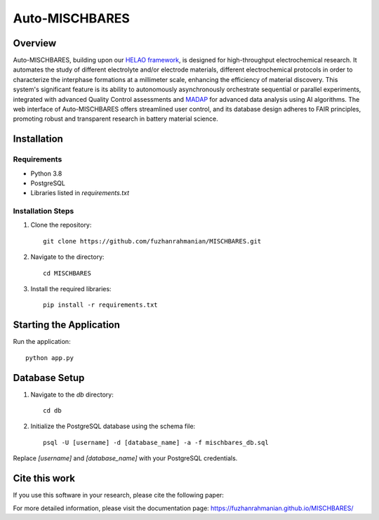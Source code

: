 ===============
Auto-MISCHBARES
===============

.. image:: logo/mischbares_logo.png
    :align: center
    :width: 300px

Overview
--------

Auto-MISCHBARES, building upon our `HELAO framework <https://github.com/helgestein/helao-pub>`_,  is designed for high-throughput electrochemical research. It automates the study of different electrolyte and/or electrode materials, different electrochemical protocols in order to characterize the interphase formations at a millimeter scale, enhancing the efficiency of material discovery. This system's significant feature is its ability to autonomously asynchronously orchestrate sequential or parallel experiments, integrated with advanced Quality Control assessments and `MADAP <https://github.com/fuzhanrahmanian/MADAP>`_ for advanced data analysis using AI algorithms. The web interface of Auto-MISCHBARES offers streamlined user control, and its database design adheres to FAIR principles, promoting robust and transparent research in battery material science.



Installation
------------

Requirements
~~~~~~~~~~~~

- Python 3.8
- PostgreSQL
- Libraries listed in `requirements.txt`

Installation Steps
~~~~~~~~~~~~~~~~~~

1. Clone the repository::

     git clone https://github.com/fuzhanrahmanian/MISCHBARES.git

2. Navigate to the directory::

     cd MISCHBARES

3. Install the required libraries::

     pip install -r requirements.txt

Starting the Application
------------------------

Run the application::

    python app.py

Database Setup
--------------

1. Navigate to the `db` directory::

     cd db

2. Initialize the PostgreSQL database using the schema file::

     psql -U [username] -d [database_name] -a -f mischbares_db.sql

Replace `[username]` and `[database_name]` with your PostgreSQL credentials.

Cite this work
--------------

If you use this software in your research, please cite the following paper:


For more detailed information, please visit the documentation page: https://fuzhanrahmanian.github.io/MISCHBARES/
